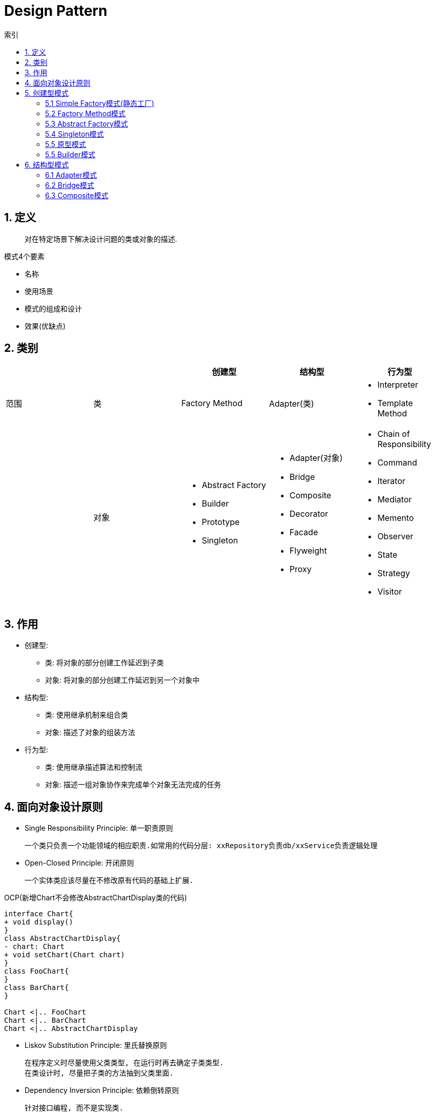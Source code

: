 = Design Pattern
:icons: font
:sectanchors:
:source-highlighter: rouge
:page-layout: docs
:toc: left
:toc-title: 索引

== 1. 定义

> 对在特定场景下解决设计问题的类或对象的描述.

.模式4个要素
* 名称
* 使用场景
* 模式的组成和设计
* 效果(优缺点)

== 2. 类别

|===
| | | 创建型 | 结构型 | 行为型

| 范围
| 类
| Factory Method
| Adapter(类)
a|
* Interpreter
* Template Method

|
| 对象
a|
* Abstract Factory
* Builder
* Prototype
* Singleton
a|
* Adapter(对象)
* Bridge
* Composite
* Decorator
* Facade
* Flyweight
* Proxy
a|
* Chain of Responsibility
* Command
* Iterator
* Mediator
* Memento
* Observer
* State
* Strategy
* Visitor

|===

== 3. 作用

* 创建型:
** 类: 将对象的部分创建工作延迟到子类
** 对象: 将对象的部分创建工作延迟到另一个对象中
* 结构型:
** 类: 使用继承机制来组合类
** 对象: 描述了对象的组装方法
* 行为型:
** 类: 使用继承描述算法和控制流
** 对象: 描述一组对象协作来完成单个对象无法完成的任务

== 4. 面向对象设计原则

* Single Responsibility Principle: 单一职责原则

 一个类只负责一个功能领域的相应职责.如常用的代码分层: xxRepository负责db/xxService负责逻辑处理

* Open-Closed Principle: 开闭原则

 一个实体类应该尽量在不修改原有代码的基础上扩展.

.OCP(新增Chart不会修改AbstractChartDisplay类的代码)
[plantuml, ocp, svg]
....
interface Chart{
+ void display()
}
class AbstractChartDisplay{
- chart: Chart
+ void setChart(Chart chart)
}
class FooChart{
}
class BarChart{
}

Chart <|.. FooChart
Chart <|.. BarChart
Chart <|.. AbstractChartDisplay
....

* Liskov Substitution Principle: 里氏替换原则

 在程序定义时尽量使用父类类型, 在运行时再去确定子类类型.
 在类设计时, 尽量把子类的方法抽到父类里面.

* Dependency Inversion Principle: 依赖倒转原则

 针对接口编程, 而不是实现类.

* Interface Segregation Principle: 接口隔离原则

 使用多个专门的接口, 而不是单一的接口.

* Composite Reuse Principle: 合成复用原则

 尽量使用对象组合, 而不是继承来达到复用的目的.
 Has-a 使用组合, Is-a 使用继承

* LeastKnowledge Principle: 最小知识原则

 尽量减少对象之间的交互.


== 5. 创建型模式

=== 5.1 Simple Factory模式(静态工厂)

 定义一个工厂类, 根据不同的参数返回不同的类型. 被创建的对象类型通常具有共同的父类.

==== 5.1.1 使用场景
 客户端知道创建对象需要的参数, 不关系对象的创建过程.

==== 5.1.2 优点
* 将对象的创建和对象的使用分离开, 客户端无需知道具体的创建逻辑, 只需知道对象创建需要的参数.

==== 5.1.3 缺点
* 工厂类职责过重, 如果工厂类出现问题, 就会影响整个系统.
* 系统扩展困难, 一旦添加新的产品就要修改工厂逻辑, 违反了开闭原则.

=== 5.2 Factory Method模式

 定义一个创建对象的接口, 让子类决定将哪个类实例化.

==== 5.2.1 使用场景

 客户端不知道它需要的对象的类型

==== 5.2.2 结构

.工厂方法模式UML
[plantuml, factoy-method, svg]
....
interface Product{
}
class ConcreteProduct{
}
interface ProductFactory{
+ Product create()
}
class ConcreteProductFactory{
}
Product <|.. ConcreteProduct
ProductFactory <|.. ConcreteProductFactory
ConcreteProduct <- ConcreteProductFactory
....

==== 5.2.3 优点

* 客户端只需要关心创建产品需要的工厂, 无需关心创建细节

==== 5.2.3 缺点

* 系统文件个数增加

=== 5.3 Abstract Factory模式

 提供一个创建一系列相关对象的接口

==== 5.3.1 使用场景

 生产的多个对象可以规约为多种类型

==== 5.3.2 结构

.抽象工厂模式UML
[plantuml, abstract-factoy, svg]
....
interface ProductA{
}
interface ProductB{
}
class ConcreteProductA{
}
class ConcreteProductB{
}
interface ProductFactory{
+ ProductA createA()
+ ProductB createB()
}
class ConcreteProductFactory1{
}
class ConcreteProductFactory2{
}
ProductA <|.. ConcreteProductA
ProductB <|.. ConcreteProductB
ProductFactory <|.. ConcreteProductFactory1
ProductFactory <|.. ConcreteProductFactory2

ConcreteProductA <- ConcreteProductFactory1
ConcreteProductB <- ConcreteProductFactory1
ConcreteProductA <- ConcreteProductFactory2
ConcreteProductB <- ConcreteProductFactory2
....

==== 5.3.3 优点

* 增加一个产品族的时候只需要增加一个工厂类就行了.

==== 5.3.4 缺点

* 增加一个产品需要修改所有的工厂类.

=== 5.4 Singleton模式

 内部提供一个静态的工厂方法, 获取单个实例

==== 5.4.1 使用场景

 系统中不需要多个实例

==== 5.4.2 结构

.单例模式UML
[plantuml, singleton, svg]
....
class Singleton {
- Singleton INSTANCE = new Singleton()
+ Singleton getInstance()
}
....

==== 5.4.3 优点
* 节约系统资源
* 限制了对实例的访问

==== 5.4.4 缺点
* 扩展困难

=== 5.5 原型模式

 使用原型实例指定创建对象的种类, 并且通过拷贝这些原型创建新的对象.

==== 5.5.1 使用场景

 创建大量内容相同的对象.

==== 5.5.2 结构

.单例模式UML
[plantuml, prototype, svg]
....
class Prototype{
+ Prototype clone()
}
....

==== 5.5.3 优点

* 简化对象的创建过程, 提高新对象的创建效率

==== 5.5.4 缺点

* 为了deep clone, 对象的每一个属性都必须实现deep clone.

=== 5.5 Builder模式

 提供Builder类组装对象

==== 5.5.1 使用场景

 组装的类属性很多, 创建过程复杂, 可以引入builder简化客户端调用.

==== 5.5.2 组成

.单例模式UML
[plantuml, builder, svg]
....
class Product{
}
class Builder{
- Product product
+ Builder a()
+ Builder b()
+ Builder c()
+ Product build()
}
....

==== 5.5.3 优点

* 隔离复杂对象的创建和使用, 并使得相同的创建过程可以创建不同的对象.

== 6. 结构型模式

=== 6.1 Adapter模式

 继承Target类, 使用另外的Adaptee类重写Target类方法

==== 6.1.1 使用场景

 没有Target类的代码(需要框架使用者去扩展) / 重用Adaptee类代码

==== 6.1.2 结构

.对象适配器模式UML
[plantuml, adapter-obj, svg]
....
interface Target{
+ void call()
}
class Adaptee{
+ void anotherCall()
}
class Adapter{
- Adaptee adaptee
+ void call()
}
Target <.. Adapter
Adapter -> Adaptee
....

.类适配器模式UML
[plantuml, adapter-class, svg]
....
interface Target{
+ void call()
}
class Adaptee{
+ void call()
}
class Adapter{
+ void call()
}
Target <.. Adapter
Adaptee <.. Adapter
....

==== 6.1.3 优点

* 将目标类和实现解耦
* adaptee类可以重用
* 可以集成多个适配类

==== 6.1.4 缺点

* 如果Target不是接口, 则最多只能继承一个Target.

=== 6.2 Bridge模式

 将复杂系统拆成多个维度

==== 6.2.1 使用场景

 系统中某个类存在多个维度, 可以将各个模式拆分出来, 使其可以单独扩展.

==== 6.2.2 结构

.bridge模式UML
[plantuml, bridge, svg]
....
class Implementor{
+ void operate()
}

class Abstraction{
- Implementor impl
+ void setImplementor(Implementor)
+ abstract void call()
}

class AbstractionA{
+ void call()
}

Abstraction <|-- AbstractionA
Abstraction -> Implementor
....

==== 6.2.3 优点

* 能灵活扩展一个维度而不影响其他维度

==== 6.2.4 缺点

* 难以分离维度

=== 6.3 Composite模式

 组成多个对象形成树型结构.

==== 6.3.1 使用场景



==== 6.3.2 结构

==== 6.3.3 优点

==== 6.3.4 缺点

